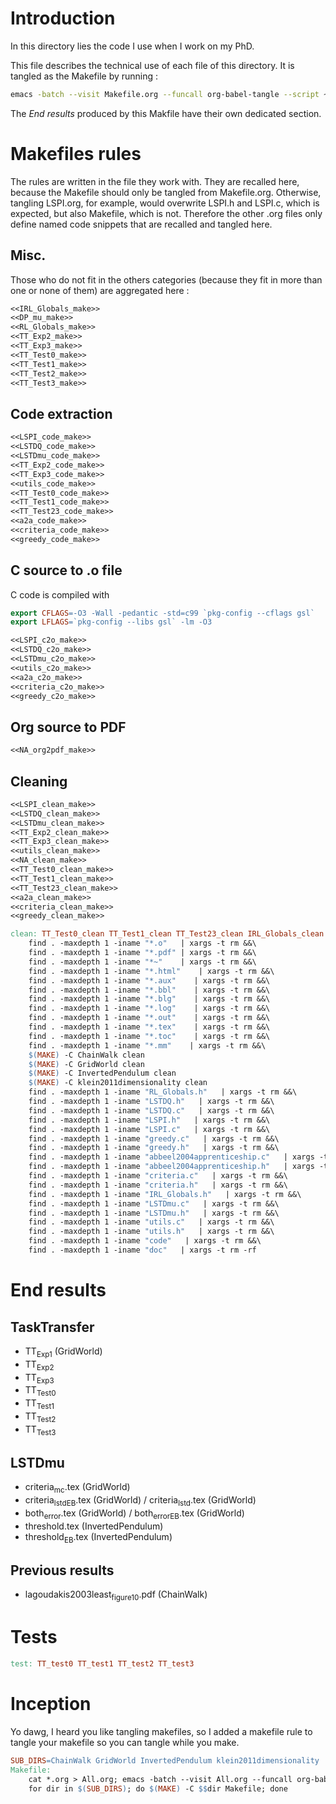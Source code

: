 * Introduction
  In this directory lies the code I use when I work on my PhD.
  
  This file describes the technical use of each file of this directory. It is tangled as the Makefile by running :
 #+begin_src sh
emacs -batch --visit Makefile.org --funcall org-babel-tangle --script ~/.emacs
#+end_src


  The [[End results]] produced by this Makfile have their own dedicated section.
  
* Makefiles rules
  The rules are written in the file they work with. They are recalled here, because the Makefile should only be tangled from Makefile.org. Otherwise, tangling LSPI.org, for example, would overwrite LSPI.h and LSPI.c, which is expected, but also Makefile, which is not. Therefore the other .org files only define named code snippets that are recalled and tangled here.
** Misc.
Those who do not fit in the others categories (because they fit in more than one or none of them) are aggregated here :
  #+begin_src makefile :tangle Makefile :noweb yes
<<IRL_Globals_make>>
<<DP_mu_make>>
<<RL_Globals_make>>
<<TT_Exp2_make>>
<<TT_Exp3_make>>
<<TT_Test0_make>>
<<TT_Test1_make>>
<<TT_Test2_make>>
<<TT_Test3_make>>
  #+end_src
** Code extraction
  #+begin_src makefile :tangle Makefile :noweb yes
<<LSPI_code_make>>
<<LSTDQ_code_make>>
<<LSTDmu_code_make>>
<<TT_Exp2_code_make>>
<<TT_Exp3_code_make>>
<<utils_code_make>>
<<TT_Test0_code_make>>
<<TT_Test1_code_make>>
<<TT_Test23_code_make>>
<<a2a_code_make>>
<<criteria_code_make>>
<<greedy_code_make>>
  #+end_src
** C source to .o file

   C code is compiled with
  
    #+begin_src makefile :tangle Makefile
export CFLAGS=-O3 -Wall -pedantic -std=c99 `pkg-config --cflags gsl`
export LFLAGS=`pkg-config --libs gsl` -lm -O3
    #+end_src
  
#+begin_src makefile :tangle Makefile :noweb yes
<<LSPI_c2o_make>>
<<LSTDQ_c2o_make>>
<<LSTDmu_c2o_make>>
<<utils_c2o_make>>
<<a2a_c2o_make>>
<<criteria_c2o_make>>
<<greedy_c2o_make>>
  #+end_src
** Org source to PDF
    #+begin_src makefile :tangle Makefile :noweb yes
<<NA_org2pdf_make>>
    #+end_src
** Cleaning
    #+begin_src makefile :tangle Makefile :noweb yes
<<LSPI_clean_make>>
<<LSTDQ_clean_make>>
<<LSTDmu_clean_make>>
<<TT_Exp2_clean_make>>
<<TT_Exp3_clean_make>>
<<utils_clean_make>>
<<NA_clean_make>>
<<TT_Test0_clean_make>>
<<TT_Test1_clean_make>>
<<TT_Test23_clean_make>>
<<a2a_clean_make>>
<<criteria_clean_make>>
<<greedy_clean_make>>

clean: TT_Test0_clean TT_Test1_clean TT_Test23_clean IRL_Globals_clean LSPI_clean LSTDQ_clean LSTDmu_clean DP_mu_clean NA_clean RL_Globals_clean TT_Exp2_clean TT_Exp3_clean utils_clean a2a_clean criteria_clean greedy_clean
	find . -maxdepth 1 -iname "*.o"   | xargs -t rm &&\
	find . -maxdepth 1 -iname "*.pdf" | xargs -t rm &&\
	find . -maxdepth 1 -iname "*~"    | xargs -t rm &&\
	find . -maxdepth 1 -iname "*.html"    | xargs -t rm &&\
	find . -maxdepth 1 -iname "*.aux"    | xargs -t rm &&\
	find . -maxdepth 1 -iname "*.bbl"    | xargs -t rm &&\
	find . -maxdepth 1 -iname "*.blg"    | xargs -t rm &&\
	find . -maxdepth 1 -iname "*.log"    | xargs -t rm &&\
	find . -maxdepth 1 -iname "*.out"    | xargs -t rm &&\
	find . -maxdepth 1 -iname "*.tex"    | xargs -t rm &&\
	find . -maxdepth 1 -iname "*.toc"    | xargs -t rm &&\
	find . -maxdepth 1 -iname "*.mm"    | xargs -t rm &&\
	$(MAKE) -C ChainWalk clean   
	$(MAKE) -C GridWorld clean
	$(MAKE) -C InvertedPendulum clean
	$(MAKE) -C klein2011dimensionality clean
	find . -maxdepth 1 -iname "RL_Globals.h"   | xargs -t rm &&\
	find . -maxdepth 1 -iname "LSTDQ.h"   | xargs -t rm &&\
	find . -maxdepth 1 -iname "LSTDQ.c"   | xargs -t rm &&\
	find . -maxdepth 1 -iname "LSPI.h"   | xargs -t rm &&\
	find . -maxdepth 1 -iname "LSPI.c"   | xargs -t rm &&\
	find . -maxdepth 1 -iname "greedy.c"   | xargs -t rm &&\
	find . -maxdepth 1 -iname "greedy.h"   | xargs -t rm &&\
	find . -maxdepth 1 -iname "abbeel2004apprenticeship.c"   | xargs -t rm &&\
	find . -maxdepth 1 -iname "abbeel2004apprenticeship.h"   | xargs -t rm &&\
	find . -maxdepth 1 -iname "criteria.c"   | xargs -t rm &&\
	find . -maxdepth 1 -iname "criteria.h"   | xargs -t rm &&\
	find . -maxdepth 1 -iname "IRL_Globals.h"   | xargs -t rm &&\
	find . -maxdepth 1 -iname "LSTDmu.c"   | xargs -t rm &&\
	find . -maxdepth 1 -iname "LSTDmu.h"   | xargs -t rm &&\
	find . -maxdepth 1 -iname "utils.c"   | xargs -t rm &&\
	find . -maxdepth 1 -iname "utils.h"   | xargs -t rm &&\
	find . -maxdepth 1 -iname "code"   | xargs -t rm &&\
	find . -maxdepth 1 -iname "doc"   | xargs -t rm -rf
    #+end_src
* End results
** TaskTransfer
   - TT_Exp1 (GridWorld)
   - TT_Exp2
   - TT_Exp3
   - TT_Test0
   - TT_Test1
   - TT_Test2
   - TT_Test3
** LSTDmu
   - criteria_mc.tex (GridWorld)
   - criteria_lstd_EB.tex (GridWorld) / criteria_lstd.tex (GridWorld)
   - both_error.tex (GridWorld) / both_error_EB.tex (GridWorld)
   - threshold.tex (InvertedPendulum)
   - threshold_EB.tex (InvertedPendulum)
** Previous results
   - lagoudakis2003least_figure10.pdf (ChainWalk)
* Tests
  #+begin_src makefile :tangle Makefile :noweb yes
test: TT_test0 TT_test1 TT_test2 TT_test3
    #+end_src



* Inception
Yo dawg, I heard you like tangling makefiles, so I added a makefile rule to tangle your makefile so you can tangle while you make.

  #+begin_src makefile :tangle Makefile :noweb yes
SUB_DIRS=ChainWalk GridWorld InvertedPendulum klein2011dimensionality
Makefile:
	cat *.org > All.org; emacs -batch --visit All.org --funcall org-babel-tangle --script ~/.emacs; rm All.org &&\
	for dir in $(SUB_DIRS); do $(MAKE) -C $$dir Makefile; done 
    #+end_src
